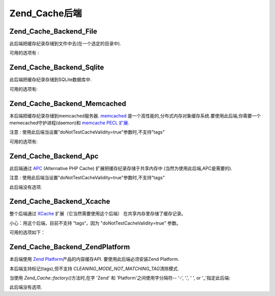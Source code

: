 .. _zend.cache.backends:

Zend_Cache后端
============

.. _zend.cache.backends.file:

Zend_Cache_Backend_File
-----------------------

此后端把缓存纪录存储到文件中去(在一个选定的目录中).

可用的选项有 :

.. _zend.cache.backends.file.table:

.. table:: 文件后端选项

   +--------------------------+-------+------------+-----------------------------------------------------------------------------------------------------------------------------------+
   |选项                        |数据类型   |默认值         |描述                                                                                                                                 |
   +==========================+=======+============+===================================================================================================================================+
   |cache_dir                 |string |'/tmp/'     |存放缓存文件的目录                                                                                                                          |
   +--------------------------+-------+------------+-----------------------------------------------------------------------------------------------------------------------------------+
   |file_locking              |boolean|true        |启用/禁用文件锁定 : 在比较坏的情况下,能够避免缓存中断,但在多线程Web服务器或者NFS文件系统中没有任何帮助.                                                                         |
   +--------------------------+-------+------------+-----------------------------------------------------------------------------------------------------------------------------------+
   |read_control              |boolean|true        |启用/禁用读控制: 如果启用,控制键被嵌入到缓存文件中,并且这个键将与读取后计算出的值进行比较.                                                                                   |
   +--------------------------+-------+------------+-----------------------------------------------------------------------------------------------------------------------------------+
   |read_control_type         |string |'crc32'     |读控制类型 (仅在读控制启用时). 可用的值有: 'md5' (最好但最慢), 'crc32' (安全性稍差,但更快,更好的选择), 'adler32' (新选择，比 crc32 快), 'strlen' for a length only test (最快).|
   +--------------------------+-------+------------+-----------------------------------------------------------------------------------------------------------------------------------+
   |hashed_directory_level    |int    |0           |Hash目录结构层次: 0 表示"不使用hash的目录结构", 1 表示"一级目录结构" , 2表示"二级目录"... 次选项在你有成千上万的缓存文件是能够加速缓存.只有相关的基准测试才能帮助你选择合适的值.也许1或2是一个好的开始.              |
   +--------------------------+-------+------------+-----------------------------------------------------------------------------------------------------------------------------------+
   |hashed_directory_umask    |int    |0700        |目录结构的Unix 掩码                                                                                                                       |
   +--------------------------+-------+------------+-----------------------------------------------------------------------------------------------------------------------------------+
   |file_name_prefix          |string |'zend_cache'|缓存文件前缀;小心使用此选项,因为当清除缓存时,在系统缓存目录(像 /tmp)中一个太generic的值将导致灾难.                                                                         |
   +--------------------------+-------+------------+-----------------------------------------------------------------------------------------------------------------------------------+
   |cache_file_umask          |int    |0700        |缓存文件掩码                                                                                                                             |
   +--------------------------+-------+------------+-----------------------------------------------------------------------------------------------------------------------------------+
   |metatadatas_array_max_size|int    |100         |metadatas 数组的内部最大尺寸（除非你知道你在做什么，不要更改这个值）                                                                                            |
   +--------------------------+-------+------------+-----------------------------------------------------------------------------------------------------------------------------------+

.. _zend.cache.backends.sqlite:

Zend_Cache_Backend_Sqlite
-------------------------

此后端把缓存纪录存储到SQLite数据库中.

可用的选项有:

.. _zend.cache.backends.sqlite.table:

.. table:: Sqlite 后端选项

   +----------------------------------+------+----+-----------------------------------------------------------------------------------------------------------------------------------------------------------------------------------------+
   |选项                                |数据类型  |默认值 |描述                                                                                                                                                                                       |
   +==================================+======+====+=========================================================================================================================================================================================+
   |cache_db_complete_path (mandatory)|string|null|SQLite数据库的完整和路径(包括文件名)                                                                                                                                                                   |
   +----------------------------------+------+----+-----------------------------------------------------------------------------------------------------------------------------------------------------------------------------------------+
   |automatic_vacuum_factor           |int   |10  |禁用 / 调整自动清理过程. 自动清理过程将对数据库文件进行碎片整理(and make it smaller) 当clean() 或则 delete() 被调用时 : 0 表示不自动清理; 1 表示自动清理(当调用 delete() 或者 clean() 方法时) ; x (整数) > 1 => 当调用 delete() 或者 clean() 方法时随机清理1到x次.|
   +----------------------------------+------+----+-----------------------------------------------------------------------------------------------------------------------------------------------------------------------------------------+

.. _zend.cache.backends.memcached:

Zend_Cache_Backend_Memcached
----------------------------

本后端把缓存纪录存储到memcached服务器. `memcached`_
是一个高性能的,分布式内存对象缓存系统.要使用此后端,你需要一个memecached守护进程(daemon)和
`memcache PECL 扩展`_.

注意 : 使用此后端当设置"doNotTestCacheValidity=true"参数时,不支持"tags"

可用的选项有:

.. _zend.cache.backends.memcached.table:

.. table:: Memcached 后端选项

   +-----------+-------+-------------------------------------------------------------------------+-------------------------------------------------------------------------------------------------------------------------------------------------------------------+
   |选项         |数据类型   |默认值                                                                      |描述                                                                                                                                                                 |
   +===========+=======+=========================================================================+===================================================================================================================================================================+
   |servers    |array  |array(array('host' => 'localhost','port' => 11211, 'persistent' => true))|一个memcached服务器数组;其中每个memcached服务器描述为一个关联数组: 'host' => (string) : memcached服务器的名称, 'port' => (int) : memcached服务器端口, 'persistent' => (bool) : 是否使用到memcached服务器的持久连接|
   +-----------+-------+-------------------------------------------------------------------------+-------------------------------------------------------------------------------------------------------------------------------------------------------------------+
   |compression|boolean|false                                                                    |如果你想使用数据压缩,设置为true                                                                                                                                                 |
   +-----------+-------+-------------------------------------------------------------------------+-------------------------------------------------------------------------------------------------------------------------------------------------------------------+

.. _zend.cache.backends.apc:

Zend_Cache_Backend_Apc
----------------------

此后端通过 `APC`_ (Alternative PHP Cache) 扩展把缓存纪录存储于共享内存中
(当然为使用此后端,APC是需要的).

注意 : 使用此后端当设置"doNotTestCacheValidity=true"参数时,不支持"tags"

此后端没有选项.

.. _zend.cache.backends.xcache:

Zend_Cache_Backend_Xcache
-------------------------

整个后端通过 `XCache`_ 扩展（它当然需要使用这个后端）
在共享内存里存储了缓存记录。

小心：用这个后端，目前不支持 ”tags“，因为 "doNotTestCacheValidity=true" 参数。

可用的选项如下：

.. _zend.cache.backends.xcache.table:

.. table:: Xcache backend 选项

   +--------+------+----+----------------------------------------------------------------------------+
   |选项      |数据类型  |缺省值 |描述                                                                          |
   +========+======+====+============================================================================+
   |user    |string|null|xcache.admin.user, necessary for the clean() method                         |
   +--------+------+----+----------------------------------------------------------------------------+
   |password|string|null|xcache.admin.pass (in clear form, not MD5), necessary for the clean() method|
   +--------+------+----+----------------------------------------------------------------------------+

.. _zend.cache.backends.platform:

Zend_Cache_Backend_ZendPlatform
-------------------------------

本后端使用 `Zend Platform`_\ 产品的内容缓存API. 要使用此后端必须安装Zend Platform.

本后端支持标记(tags),但不支持 *CLEANING_MODE_NOT_MATCHING_TAG*\ 清除模式.

当使用 *Zend_Cache::factory()*\ 方法时,在字 'Zend' 和 'Platform'之间使用字分隔符-- '-', '.', ' ',
or '\_'指定此后端:

.. code-block:: php
   :linenos:

   $cache = Zend_Cache::factory('Core', 'Zend Platform');


此后端没有选项.



.. _`memcached`: http://www.danga.com/memcached/
.. _`memcache PECL 扩展`: http://pecl.php.net/package/memcache
.. _`APC`: http://pecl.php.net/package/APC
.. _`XCache`: http://xcache.lighttpd.net/
.. _`Zend Platform`: http://www.zend.com/products/platform
